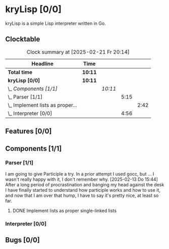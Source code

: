 # -*- mode: org; fill-column: 78; -*-
# Time-stamp: <2025-02-21 20:14:18 krylon>
#
#+TAGS: internals(i) ui(u) bug(b) feature(f)
#+TAGS: database(d) design(e), meditation(m)
#+TAGS: optimize(o) refactor(r) cleanup(c)
#+TAGS: web(w)
#+TODO: TODO(t)  RESEARCH(r) IMPLEMENT(i) TEST(e) | DONE(d) FAILED(f) CANCELLED(c)
#+TODO: MEDITATE(m) PLANNING(p) | SUSPENDED(s)
#+PRIORITIES: A G D

* kryLisp [0/0]
  :PROPERTIES:
  :COOKIE_DATA: todo recursive
  :VISIBILITY: children
  :END:
  kryLisp is a simple Lisp interpreter written in Go.
** Clocktable
   #+BEGIN: clocktable :scope file :maxlevel 202 :emphasize t
   #+CAPTION: Clock summary at [2025-02-21 Fr 20:14]
   | Headline                             | Time    |         |      |      |
   |--------------------------------------+---------+---------+------+------|
   | *Total time*                         | *10:11* |         |      |      |
   |--------------------------------------+---------+---------+------+------|
   | *kryLisp [0/0]*                      | *10:11* |         |      |      |
   | \_  /Components [1/1]/               |         | /10:11/ |      |      |
   | \_    Parser [1/1]                   |         |         | 5:15 |      |
   | \_      Implement lists as proper... |         |         |      | 2:42 |
   | \_    Interpreter [0/0]              |         |         | 4:56 |      |
   #+END:
** Features [0/0]
   :PROPERTIES:
   :COOKIE_DATA: todo recursive
   :VISIBILITY: children
   :END:
** Components [1/1]
   :PROPERTIES:
   :COOKIE_DATA: todo recursive
   :VISIBILITY: children
   :END:
*** Parser [1/1]
    :LOGBOOK:
    CLOCK: [2025-02-18 Di 14:41]--[2025-02-18 Di 15:03] =>  0:22
    CLOCK: [2025-02-13 Do 14:44]--[2025-02-13 Do 16:55] =>  2:11
    :END:
    I am going to give Participle a try. In a prior attempt I used gocc, but
    ... I wasn't really happy with it, I don't remember why.
    [2025-02-13 Do 15:44]
    After a long period of procrastination and banging my head against the
    desk I have finally started to understand how participle works and how to
    use it, and now that I am over that hump, I have to say it's pretty nice,
    at least so far.
**** DONE Implement lists as proper single-linked lists
     CLOSED: [2025-02-21 Fr 18:24]
     :LOGBOOK:
     CLOCK: [2025-02-21 Fr 17:50]--[2025-02-21 Fr 18:23] =>  0:33
     CLOCK: [2025-02-21 Fr 16:16]--[2025-02-21 Fr 16:21] =>  0:05
     CLOCK: [2025-02-19 Mi 18:37]--[2025-02-19 Mi 19:59] =>  1:22
     CLOCK: [2025-02-18 Di 15:13]--[2025-02-18 Di 15:55] =>  0:42
     :END:
*** Interpreter [0/0]
    :LOGBOOK:
    CLOCK: [2025-02-21 Fr 19:57]--[2025-02-21 Fr 20:14] =>  0:17
    CLOCK: [2025-02-18 Di 14:36]--[2025-02-18 Di 14:41] =>  0:05
    CLOCK: [2025-02-17 Mo 15:18]--[2025-02-17 Mo 18:02] =>  2:44
    CLOCK: [2025-02-15 Sa 17:34]--[2025-02-15 Sa 18:09] =>  0:35
    CLOCK: [2025-02-15 Sa 15:21]--[2025-02-15 Sa 16:36] =>  1:15
    :END:
** Bugs [0/0]
   :PROPERTIES:
   :COOKIE_DATA: todo recursive
   :VISIBILITY: children
   :END:

